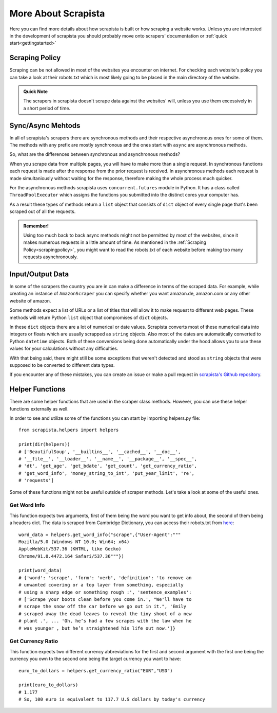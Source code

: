 More About Scrapista
=====================
Here you can find more details about how scrapista is built or how scraping a website works. Unless you are interested in the development of scrapista you should probably move onto scrapers' documentation or :ref:`quick start<gettingstarted>`

.. _scrapingpolicy:

Scraping Policy
----------------
Scraping can be not allowed in most of the websites you encounter on internet. For checking each website's policy you can take a look at their robots.txt which is most likely going to be placed in the main directory of the website. 

.. admonition:: Quick Note

    The scrapers in scrapista doesn't scrape data against the websites' will, unless you use them excessively in a short period of time.

Sync/Async Mehtods
-------------------

In all of scrapista's scrapers there are synchronous methods and their respective asynchronous ones for some of them. The methods with any prefix are mostly synchronous and the ones start with ``async`` are asynchronous methods. 

So, what are the differences between synchronous and asynchronous methods?

When you scrape data from multiple pages, you will have to make more than a single request. In synchronous functions each request is made after the response from the prior request is received. In asynchronous methods each request is made simultaniously without waiting for the response, therefore making the whole process much quicker. 

For the asynchronous methods scrapista uses ``concurrent.futures`` module in Python. It has a class called ``ThreadPoolExecutor`` which assigns the functions you submitted into the distinct cores your computer has. 

As a result these types of methods return a ``list`` object that consists of ``dict`` object of every single page that's been scraped out of all the requests.

.. admonition:: Remember!

    Using too much back to back async methods might not be permitted by most of the websites, since it makes numerous requests in a little amount of time. As mentioned in the :ref:`Scraping Policy<scrapingpolicy>`, you might want to read the robots.txt of each website before making too many requests asynchronously. 


Input/Output Data
------------------

In some of the scrapers the country you are in can make a difference in terms of the scraped data. For example, while creating an instance of ``AmazonScraper`` you can specify whether you want amazon.de, amazon.com or any other website of amazon. 

Some methods expect a list of URLs or a list of titles that will allow it to make request to different web pages. These methods will return Python ``list`` object that compromises of ``dict`` objects. 

In these ``dict`` objects there are a lot of numerical or date values. Scrapista converts most of these numerical data into integers or floats which are usually scrapped as ``string`` objects. Also most of the dates are automatically converted to Python ``datetime`` objects. Both of these conversions being done automatically under the hood allows you to use these values for your calculations without any difficulties. 

With that being said, there might still be some exceptions that weren't detected and stood as ``string`` objects that were supposed to be converted to different data types. 

If you encounter any of these mistakes, you can create an issue or make a pull request in `scrapista's Github repository <https://github.com/alpnix/scrapista>`_.


Helper Functions  
-----------------

There are some helper functions that are used in the scraper class methods. However, you can use these helper functions externally as well. 

In order to see and utilize some of the functions you can start by importing helpers.py file:: 

    from scrapista.helpers import helpers

    print(dir(helpers))
    # ['BeautifulSoup', '__builtins__', '__cached__', '__doc__', 
    # '__file__', '__loader__', '__name__', '__package__', '__spec__', 
    # 'dt', 'get_age', 'get_bdate', 'get_count', 'get_currency_ratio', 
    # 'get_word_info', 'money_string_to_int', 'put_year_limit', 're', 
    # 'requests']

Some of these functions might not be useful outside of scraper methods. Let's take a look at some of the useful ones.

Get Word Info 
++++++++++++++

This function expects two arguments, first of them being the word you want to get info about, the second of them being a headers dict. The data is scraped from Cambridge Dictionary, you can access their robots.txt from `here <https://dictionary.cambridge.org/robots.txt>`_:: 

    word_data = helpers.get_word_info("scrape",{"User-Agent":"""
    Mozilla/5.0 (Windows NT 10.0; Win64; x64) 
    AppleWebKit/537.36 (KHTML, like Gecko) 
    Chrome/91.0.4472.164 Safari/537.36"""})

    print(word_data)
    # {'word': 'scrape', 'form': 'verb', 'definition': 'to remove an 
    # unwanted covering or a top layer from something, especially 
    # using a sharp edge or something rough :', 'sentence_examples': 
    # ['Scrape your boots clean before you come in.', "We'll have to 
    # scrape the snow off the car before we go out in it.", 'Emily 
    # scraped away the dead leaves to reveal the tiny shoot of a new 
    # plant .', ... 'Oh, he’s had a few scrapes with the law when he 
    # was younger , but he’s straightened his life out now.']}

Get Currency Ratio
+++++++++++++++++++

This function expects two different currency abbreviations for the first and second argument with the first one being the currency you own to the second one being the target currency you want to have::

    euro_to_dollars = helpers.get_currency_ratio("EUR","USD")

    print(euro_to_dollars)
    # 1.177
    # So, 100 euro is equivalent to 117.7 U.S dollars by today's currency